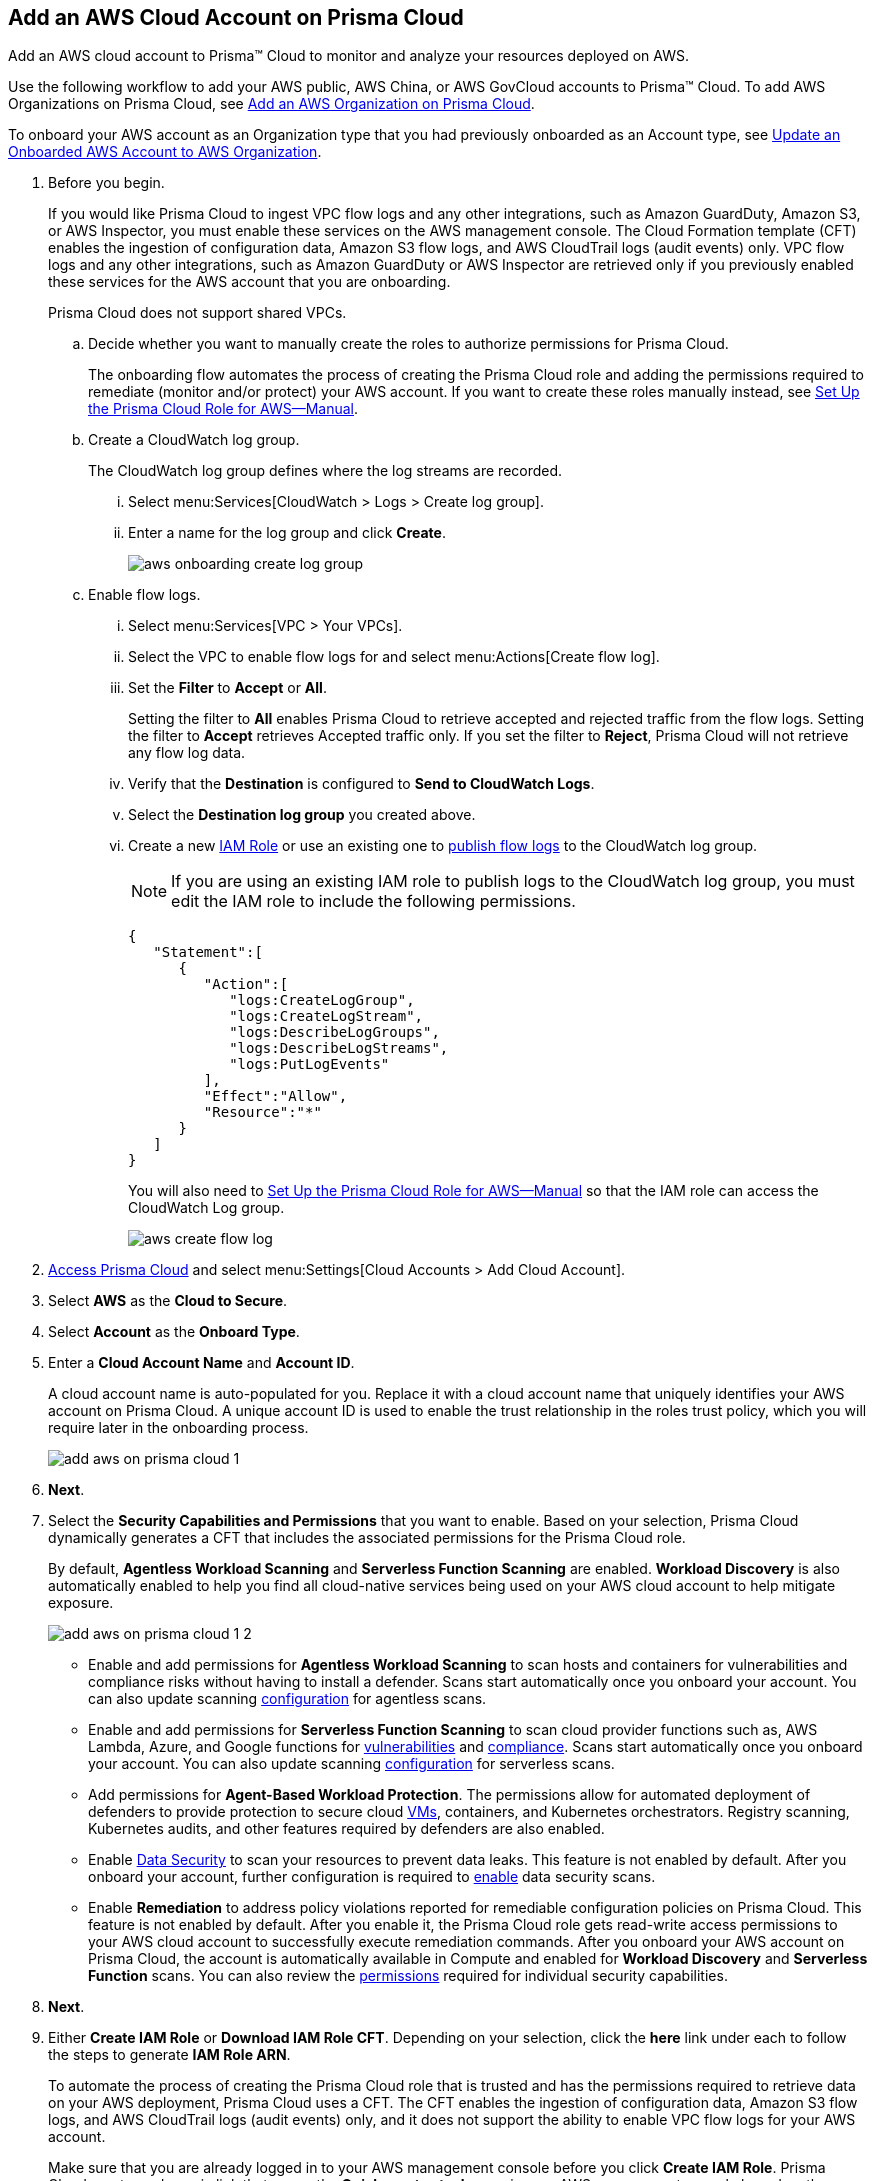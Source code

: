 :topic_type: task
[.task]
[#id8cd84221-0914-4a29-a7db-cc4d64312e56]
== Add an AWS Cloud Account on Prisma Cloud
Add an AWS cloud account to Prisma™ Cloud to monitor and analyze your resources deployed on AWS.

Use the following workflow to add your AWS public, AWS China, or AWS GovCloud accounts to Prisma™ Cloud. To add AWS Organizations on Prisma Cloud, see xref:add-aws-organization-to-prisma-cloud.adoc#idafad1015-aa36-473e-8d6a-a526c16d2c4f[Add an AWS Organization on Prisma Cloud].

To onboard your AWS account as an Organization type that you had previously onboarded as an Account type, see xref:#idd4929ccd-666c-4bbd-9cdf-1faa22ea7d1b[Update an Onboarded AWS Account to AWS Organization].

[.procedure]
. Before you begin.
+
If you would like Prisma Cloud to ingest VPC flow logs and any other integrations, such as Amazon GuardDuty, Amazon S3, or AWS Inspector, you must enable these services on the AWS management console. The Cloud Formation template (CFT) enables the ingestion of configuration data, Amazon S3 flow logs, and AWS CloudTrail logs (audit events) only. VPC flow logs and any other integrations, such as Amazon GuardDuty or AWS Inspector are retrieved only if you previously enabled these services for the AWS account that you are onboarding.
+
Prisma Cloud does not support shared VPCs.

.. Decide whether you want to manually create the roles to authorize permissions for Prisma Cloud.
+
The onboarding flow automates the process of creating the Prisma Cloud role and adding the permissions required to remediate (monitor and/or protect) your AWS account. If you want to create these roles manually instead, see xref:set-up-your-prisma-cloud-role-for-aws-manual.adoc#ide7b46e67-8e1f-400f-b763-48bbe41bbe2c[Set Up the Prisma Cloud Role for AWS—Manual].

.. Create a CloudWatch log group.
+
The CloudWatch log group defines where the log streams are recorded.

... Select menu:Services[CloudWatch > Logs > Create log group].

... Enter a name for the log group and click *Create*.
+
image::aws-onboarding-create-log-group.png[scale=20]

.. Enable flow logs.
+
... Select menu:Services[VPC > Your VPCs].

... Select the VPC to enable flow logs for and select menu:Actions[Create flow log].

... Set the *Filter* to *Accept* or *All*.
+
Setting the filter to *All* enables Prisma Cloud to retrieve accepted and rejected traffic from the flow logs. Setting the filter to *Accept* retrieves Accepted traffic only. If you set the filter to *Reject*, Prisma Cloud will not retrieve any flow log data.

... Verify that the *Destination* is configured to *Send to CloudWatch Logs*.

... Select the *Destination log group* you created above.

... Create a new https://docs.aws.amazon.com/IAM/latest/UserGuide/id_roles_create_for-user.html[IAM Role] or use an existing one to https://docs.aws.amazon.com/vpc/latest/userguide/flow-logs-cwl.html[publish flow logs] to the CloudWatch log group.
+
[NOTE]
====
If you are using an existing IAM role to publish logs to the CloudWatch log group, you must edit the IAM role to include the following permissions.
====
+
[userinput]
----
{
   "Statement":[
      {
         "Action":[
            "logs:CreateLogGroup",
            "logs:CreateLogStream",
            "logs:DescribeLogGroups",
            "logs:DescribeLogStreams",
            "logs:PutLogEvents"
         ],
         "Effect":"Allow",
         "Resource":"*"
      }
   ]
}
----
+
You will also need to xref:set-up-your-prisma-cloud-role-for-aws-manual.adoc#ide7b46e67-8e1f-400f-b763-48bbe41bbe2c/id5fdc06ae-bf2a-4766-a970-c41c7c8541ec[Set Up the Prisma Cloud Role for AWS—Manual] so that the IAM role can access the CloudWatch Log group.
+
image::aws-create-flow-log.png[scale=30]

. xref:../../get-started-with-prisma-cloud/access-prisma-cloud.adoc#id3d308e0b-921e-4cac-b8fd-f5a48521aa03[Access Prisma Cloud] and select menu:Settings[Cloud Accounts > Add Cloud Account].

. Select *AWS* as the *Cloud to Secure*.

. Select *Account* as the *Onboard Type*.

. Enter a *Cloud Account Name* and *Account ID*.
+
A cloud account name is auto-populated for you. Replace it with a cloud account name that uniquely identifies your AWS account on Prisma Cloud. A unique account ID is used to enable the trust relationship in the roles trust policy, which you will require later in the onboarding process.
+
image::add-aws-on-prisma-cloud-1.png[scale=30]

. *Next*.

. Select the *Security Capabilities and Permissions* that you want to enable. Based on your selection, Prisma Cloud dynamically generates a CFT that includes the associated permissions for the Prisma Cloud role.
+
By default, *Agentless Workload Scanning* and *Serverless Function Scanning* are enabled. *Workload Discovery* is also automatically enabled to help you find all cloud-native services being used on your AWS cloud account to help mitigate exposure.
+
image::add-aws-on-prisma-cloud-1-2.png[scale=30]

* Enable and add permissions for  *Agentless Workload Scanning* to scan hosts and containers for vulnerabilities and compliance risks without having to install a defender. Scans start automatically once you onboard your account. You can also update scanning https://docs.paloaltonetworks.com/prisma/prisma-cloud/22-12/prisma-cloud-compute-edition-admin/agentless-scanning/onboard-accounts[configuration] for agentless scans.

* Enable and add permissions for *Serverless Function Scanning* to scan cloud provider functions such as, AWS Lambda, Azure, and Google functions for https://docs.paloaltonetworks.com/prisma/prisma-cloud/22-12/prisma-cloud-compute-edition-admin/vulnerability_management/serverless_functions[vulnerabilities] and https://docs.paloaltonetworks.com/prisma/prisma-cloud/22-12/prisma-cloud-compute-edition-admin/compliance/serverless[compliance]. Scans start automatically once you onboard your account. You can also update scanning https://docs.paloaltonetworks.com/prisma/prisma-cloud/22-12/prisma-cloud-compute-edition-admin/agentless-scanning/onboard-accounts[configuration] for serverless scans.

* Add permissions for *Agent-Based Workload Protection*. The permissions allow for automated deployment of defenders to provide protection to secure cloud https://docs.paloaltonetworks.com/prisma/prisma-cloud/prisma-cloud-admin-compute/install/install_defender/auto_defend_host[VMs], containers, and Kubernetes orchestrators. Registry scanning, Kubernetes audits, and other features required by defenders are also enabled. 

* Enable https://docs.paloaltonetworks.com/prisma/prisma-cloud/prisma-cloud-admin/prisma-cloud-data-security/enable-data-security-module/add-a-new-azure-account-pcds[Data Security] to scan your resources to prevent data leaks. This feature is not enabled by default. After you onboard your account, further configuration is required to https://docs.paloaltonetworks.com/prisma/prisma-cloud/prisma-cloud-admin/prisma-cloud-data-security/enable-data-security-module/get-started[enable] data security scans.

* Enable *Remediation* to address policy violations reported for remediable configuration policies on Prisma Cloud. This feature is not enabled by default. After you enable it, the Prisma Cloud role gets read-write access permissions to your AWS cloud account to successfully execute remediation commands.
After you onboard your AWS account on Prisma Cloud, the account is automatically available in Compute and enabled for *Workload Discovery* and *Serverless Function* scans. You can also review the https://docs.paloaltonetworks.com/prisma/prisma-cloud/prisma-cloud-admin-compute/configure/permissions[permissions] required for individual security capabilities.

. *Next*. 

. Either  *Create IAM Role* or *Download IAM Role CFT*. Depending on your selection, click the *here* link under each to follow the steps to generate *IAM Role ARN*.
+
To automate the process of creating the Prisma Cloud role that is trusted and has the permissions required to retrieve data on your AWS deployment, Prisma Cloud uses a CFT. The CFT enables the ingestion of configuration data, Amazon S3 flow logs, and AWS CloudTrail logs (audit events) only, and it does not support the ability to enable VPC flow logs for your AWS account.
+
Make sure that you are already logged in to your AWS management console before you click *Create IAM Role*. Prisma Cloud creates a dynamic link that opens the *Quick create stack* page in your AWS management console based on the *Security Capabilities and Permissions* you selected. The details are uploaded automatically and you do not need to enter them manually in order to create the stack. Make sure you complete the onboarding process within 1 hour, else the link will expire, in which case you will have to click *Create IAM Role* again or *Download IAM Role CFT*.
+
If you have installed browser plugins and have pop-ups blocked, first allow pop-up and then click *Create IAM Role* to continue the process.
+
Once you *Download IAM Role CFT*, it is valid for 30 days. Even if you close the dialog before completing the onboarding process, you can onboard again within 30 days again using the same Account ID and Role ARN created with the previously downloaded CFT.
+
+++<draft-comment>Question about: “The CFT enables the ingestion of configuration data and AWS CloudTrail logs (audit events) only, and it does not support the ability to enable VPC flow logs for your AWS account or any other integrations, such as Amazon GuardDuty or AWS Inspector.” Doesn’t this contradict step 1? Perhaps modify to “it supports VPC flow logs and other integrations such as Amazon GuardDuty if you enable these services in your account.”</draft-comment>+++
+

+++<draft-comment>If you do not want to use the CFT to create the role, see xref:set-up-your-prisma-cloud-role-for-aws-manual.adoc#ide7b46e67-8e1f-400f-b763-48bbe41bbe2c[Set Up the Prisma Cloud Role for AWS—Manual] for instructions on creating the role and attaching the policies manually. The Prisma Cloud ARN has the External ID and permissions required for enabling authentication between Prisma Cloud and your AWS account.</draft-comment>+++

. Paste the *IAM Role ARN*.
+
image::add-aws-on-prisma-cloud-2-1.png[scale=40]

. *Next*.

. Select one or more xref:../../manage-prisma-cloud-administrators/create-account-groups.adoc#id2e49ecdf-2c0a-4112-aa50-75c0d860aa8f[account groups].
+
You must assign each cloud account to an account group and xref:../../manage-prisma-cloud-alerts/create-an-alert-rule.adoc#idd1af59f7-792f-42bf-9d63-12d29ca7a950[Create an Alert Rule for Run-Time Checks] to associate with that account group to generate alerts when a policy violation occurs.
+
image::add-aws-account-groups-2.png[scale=40]

. *Next*.

. Review the onboarding *Status* of your AWS account on Prisma Cloud.
+
The status check verifies that VPC flow logs are enabled on at least 1 VPC in your account, and audit events are available in at least one region on AWS CloudTrail.
+
image::add-aws-on-prisma-cloud-3.png[scale=40]

. *Save*.
+
After you sucessfully onboard your AWS account on Prisma Cloud, the account is automatically available in Compute and enabled for *Workload Discovery* and *Serverless function scans*. For *Agentless scans*, you have to complete the configuration to trigger the scan.
+
[NOTE]
====
* Prisma Cloud checks whether Compute permissions are enabled only if you have one or more compute workloads deployed on the AWS cloud accounts that are onboarded. The cloud status transitions from green to amber only when you have compute workloads deployed and the additional permissions are not enabled for remediation.
* If you have services that are not enabled on your AWS account, the status screen provides you some details.
* You can enable monitoring of VPC flow logs data to be published to S3 buckets in a Logging Account that you need to onboard. See xref:enable-flow-logs-for-amazon-s3.xml[Configure Flow Logs from Amazon S3].
====

[.task]
[#idd4929ccd-666c-4bbd-9cdf-1faa22ea7d1b]
=== Update an Onboarded AWS Account to AWS Organization

If you had previously onboarded an individual AWS account as type *Account* and now you want to onboard the same account as type *Organization*, you can do so without losing any changes to the onboarded account and assigned account groups.

[.procedure]
. On the *Cloud Accounts* page, identify the account which you want to update from type *Account* to type *Organization*.
+
image::aws-accnt-to-org-0-1.png[scale=30]

. Select menu:Add{sp}Cloud{sp}Account[AWS].

. Enter an *Account Name* and select *Organization* as the *Onboard Type*.
+
You can enter the same *Account Name* as the one you had entered while onboarding as Account type or enter a different name.
+
image::aws-accnt-to-org-1-updated.png[scale=30]

. See Steps 7-9 above to select the *Security Capabilities and Permissions* that you want to enable and to *Configure Account*.
+
image::aws-accnt-to-org-1-1.png[scale=30]

. *Next*.

. Select *All* member accounts.
+
image::aws-onboarding-select-member-accts-1-1.png[scale=30]

. *Next*.

. Make sure you assign the same *Account Groups* that you had assigned to the account when you had onboarded this as type Account.
+
image::aws-accnt-to-org-4-1.png[scale=30]

. *Next*.

. Review the onboarding *Status* of your AWS organization on Prisma Cloud.

. *Save*.

. After successfully onboarding the account, you will see it on *Cloud Accounts* page.
+
image::aws-accnt-to-org-0-6.png[scale=20]

. Click *Edit* to verify that the account was onboarded as type *Organization*.
+
image::aws-accnt-to-org-6-1.png[scale=20]
